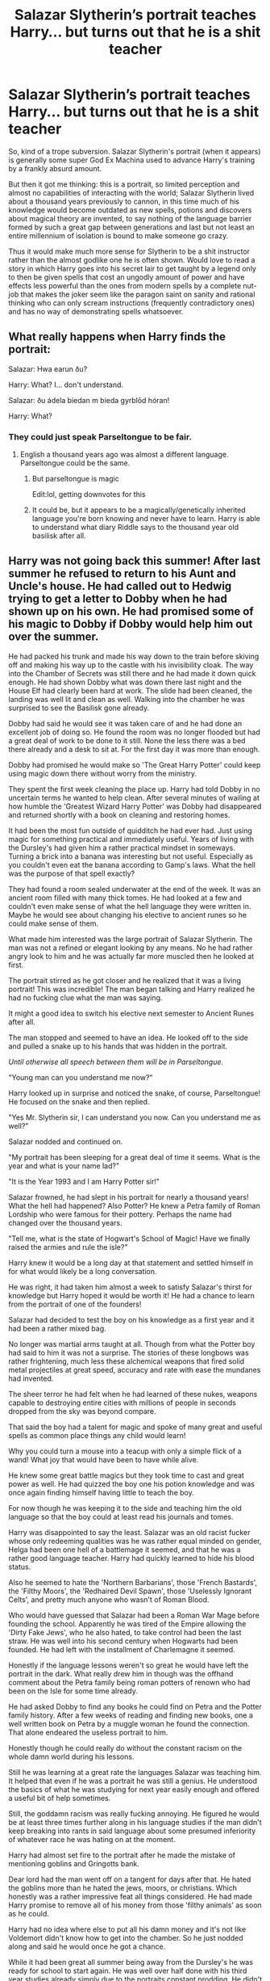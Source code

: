 #+TITLE: Salazar Slytherin’s portrait teaches Harry... but turns out that he is a shit teacher

* Salazar Slytherin’s portrait teaches Harry... but turns out that he is a shit teacher
:PROPERTIES:
:Author: JOKERRule
:Score: 26
:DateUnix: 1596953556.0
:DateShort: 2020-Aug-09
:FlairText: Prompt
:END:
So, kind of a trope subversion. Salazar Slytherin's portrait (when it appears) is generally some super God Ex Machina used to advance Harry's training by a frankly absurd amount.

But then it got me thinking: this is a portrait, so limited perception and almost no capabilities of interacting with the world; Salazar Slytherin lived about a thousand years previously to cannon, in this time much of his knowledge would become outdated as new spells, potions and discovers about magical theory are invented, to say nothing of the language barrier formed by such a great gap between generations and last but not least an entire millennium of isolation is bound to make someone go crazy.

Thus it would make much more sense for Slytherin to be a shit instructor rather than the almost godlike one he is often shown. Would love to read a story in which Harry goes into his secret lair to get taught by a legend only to then be given spells that cost an ungodly amount of power and have effects less powerful than the ones from modern spells by a complete nut-job that makes the joker seem like the paragon saint on sanity and rational thinking who can only scream instructions (frequently contradictory ones) and has no way of demonstrating spells whatsoever.


** What really happens when Harry finds the portrait:

Salazar: Hwa earun ðu?

Harry: What? I... don't understand.

Salazar: ðu ádela biedan m bieda gyrblōd hóran!

Harry: What?
:PROPERTIES:
:Author: KonoCrowleyDa
:Score: 19
:DateUnix: 1596993796.0
:DateShort: 2020-Aug-09
:END:

*** They could just speak Parseltongue to be fair.
:PROPERTIES:
:Author: haloraptor
:Score: 9
:DateUnix: 1597002754.0
:DateShort: 2020-Aug-10
:END:

**** English a thousand years ago was almost a different language. Parseltongue could be the same.
:PROPERTIES:
:Author: TheVoteMote
:Score: 8
:DateUnix: 1597011739.0
:DateShort: 2020-Aug-10
:END:

***** But parseltongue is magic

Edit:lol, getting downvotes for this
:PROPERTIES:
:Author: hungrybluefish
:Score: 12
:DateUnix: 1597027619.0
:DateShort: 2020-Aug-10
:END:


***** It could be, but it appears to be a magically/genetically inherited language you're born knowing and never have to learn. Harry is able to understand what diary Riddle says to the thousand year old basilisk after all.
:PROPERTIES:
:Author: haloraptor
:Score: 4
:DateUnix: 1597055561.0
:DateShort: 2020-Aug-10
:END:


** Harry was not going back this summer! After last summer he refused to return to his Aunt and Uncle's house. He had called out to Hedwig trying to get a letter to Dobby when he had shown up on his own. He had promised some of his magic to Dobby if Dobby would help him out over the summer.

He had packed his trunk and made his way down to the train before skiving off and making his way up to the castle with his invisibility cloak. The way into the Chamber of Secrets was still there and he had made it down quick enough. He had shown Dobby what was down there last night and the House Elf had clearly been hard at work. The slide had been cleaned, the landing was well lit and clean as well. Walking into the chamber he was surprised to see the Basilisk gone already.

Dobby had said he would see it was taken care of and he had done an excellent job of doing so. He found the room was no longer flooded but had a great deal of work to be done to it still. None the less there was a bed there already and a desk to sit at. For the first day it was more than enough.

Dobby had promised he would make so 'The Great Harry Potter' could keep using magic down there without worry from the ministry.

They spent the first week cleaning the place up. Harry had told Dobby in no uncertain terms he wanted to help clean. After several minutes of wailing at how humble the 'Greatest Wizard Harry Potter' was Dobby had disappeared and returned shortly with a book on cleaning and restoring homes.

It had been the most fun outside of quidditch he had ever had. Just using magic for something practical and immediately useful. Years of living with the Dursley's had given him a rather practical mindset in someways. Turning a brick into a banana was interesting but not useful. Especially as you couldn't even eat the banana according to Gamp's laws. What the hell was the purpose of that spell exactly?

They had found a room sealed underwater at the end of the week. It was an ancient room filled with many thick tomes. He had looked at a few and couldn't even make sense of what the hell language they were written in. Maybe he would see about changing his elective to ancient runes so he could make sense of them.

What made him interested was the large portrait of Salazar Slytherin. The man was not a refined or elegant looking by any means. No he had rather angry look to him and he was actually far more muscled then he looked at first.

The portrait stirred as he got closer and he realized that it was a living portrait! This was incredible! The man began talking and Harry realized he had no fucking clue what the man was saying.

It might a good idea to switch his elective next semester to Ancient Runes after all.

The man stopped and seemed to have an idea. He looked off to the side and pulled a snake up to his hands that was hidden in the portrait.

/Until otherwise all speech between them will be in Parseltongue./

"Young man can you understand me now?"

Harry looked up in surprise and noticed the snake, of course, Parseltongue! He focused on the snake and then replied.

"Yes Mr. Slytherin sir, I can understand you now. Can you understand me as well?"

Salazar nodded and continued on.

"My portrait has been sleeping for a great deal of time it seems. What is the year and what is your name lad?"

"It is the Year 1993 and I am Harry Potter sir!"

Salazar frowned, he had slept in his portrait for nearly a thousand years! What the hell had happened? Also Potter? He knew a Petra family of Roman Lordship who were famous for their pottery. Perhaps the name had changed over the thousand years.

"Tell me, what is the state of Hogwart's School of Magic! Have we finally raised the armies and rule the isle?"

Harry knew it would be a long day at that statement and settled himself in for what would likely be a long conversation.

He was right, it had taken him almost a week to satisfy Salazar's thirst for knowledge but Harry hoped it would be worth it! He had a chance to learn from the portrait of one of the founders!

Salazar had decided to test the boy on his knowledge as a first year and it had been a rather mixed bag.

No longer was martial arms taught at all. Though from what the Potter boy had said to him it was not a surprise. The stories of these longbows was rather frightening, much less these alchemical weapons that fired solid metal projectiles at great speed, accuracy and rate with ease the mundanes had invented.

The sheer terror he had felt when he had learned of these nukes, weapons capable to destroying entire cities with millions of people in seconds dropped from the sky was beyond compare.

That said the boy had a talent for magic and spoke of many great and useful spells as common place things any child would learn!

Why you could turn a mouse into a teacup with only a simple flick of a wand! What joy that would have been to have while alive.

He knew some great battle magics but they took time to cast and great power as well. He had quizzed the boy one his potion knowledge and was once again finding himself having little to teach the boy.

For now though he was keeping it to the side and teaching him the old language so that the boy could at least read his journals and tomes.

Harry was disappointed to say the least. Salazar was an old racist fucker whose only redeeming qualities was he was rather equal minded on gender, Helga had been one hell of a battlemage it seemed, and that he was a rather good language teacher. Harry had quickly learned to hide his blood status.

Also he seemed to hate the 'Northern Barbarians', those 'French Bastards', the 'Filthy Moors', the 'Redhaired Devil Spawn', those 'Uselessly Ignorant Celts', and pretty much anyone who wasn't of Roman Blood.

Who would have guessed that Salazar had been a Roman War Mage before founding the school. Apparently he was tired of the Empire allowing the 'Dirty Fake Jews', who he also hated, to take control had been the last straw. He was well into his second century when Hogwarts had been founded. He had left with the installment of Charlemagne it seemed.

Honestly if the language lessons weren't so great he would have left the portrait in the dark. What really drew him in though was the offhand comment about the Petra family being roman potters of renown who had been on the Isle for some time already.

He had asked Dobby to find any books he could find on Petra and the Potter family history. After a few weeks of reading and finding new books, one a well written book on Petra by a muggle woman he found the connection. That alone endeared the useless portrait to him.

Honestly though he could really do without the constant racism on the whole damn world during his lessons.

Still he was learning at a great rate the languages Salazar was teaching him. It helped that even if he was a portrait he was still a genius. He understood the basics of what he was studying for next year easily enough and offered a useful bit of help sometimes.

Still, the goddamn racism was really fucking annoying. He figured he would be at least three times further along in his language studies if the man didn't keep breaking into rants in said language about some presumed inferiority of whatever race he was hating on at the moment.

Harry had almost set fire to the portrait after he made the mistake of mentioning goblins and Gringotts bank.

Dear lord had the man went off on a tangent for days after that. He hated the goblins more than he hated the jews, moors, or christians. Which honestly was a rather impressive feat all things considered. He had made Harry promise to remove all of his money from those 'filthy animals' as soon as he could.

Harry had no idea where else to put all his damn money and it's not like Voldemort didn't know how to get into the chamber. So he just nodded along and said he would once he got a chance.

While it had been great all summer being away from the Dursley's he was ready for school to start again. He was well over half done with his third year studies already simply due to the portraits constant prodding. He didn't change over to ancient runes and he had a much better teacher he figured.

Dobby had more than a few times helped him sneak out of he castle and stretch his legs in the forest. Which had been farmland in the days of Salazar it seemed. Shit changes over a thousand years, go figure.

Dobby had been an even greater help getting his letter before it was sent out and doing his school shopping for him. He planned to just mingle in with the crowd on the opening feast this year and skip the train ride altogether.

That had worked out well though he did have to say he had been especially tired after sleeping poorly the night before and had slept the whole train ride through. He had apologized that they couldn't find him but he had been dogged tired.

It had worked well enough, though he did keep finding himself from having to correct Hermione on her homework for ancient runes. She had an absolutely horrible accent, it sounded like a french dog throwing up after eating a barrel of rocks.

That was another thing, Salazar had rubbed off on him and he found himself having to check his words as he was constantly talking shit about everyone except for Romans.

Hermione had not taken to being called a 'dirty vampire cult loving christian she demon' well at all. Oh well, whatever.
:PROPERTIES:
:Author: Michal_Riley
:Score: 7
:DateUnix: 1597108353.0
:DateShort: 2020-Aug-11
:END:


** This. It makes me crazy the way some fics depict the teaching of thousand-year-old magic as so vastly superior to modern magic like somehow they started at the peak of magical knowledge and have declined slowly to the present-day level. That isn't how it works.

I'd love to see a fic where one of the founders shows up and is astonished at what modern wix can do!
:PROPERTIES:
:Author: DinoAnkylosaurus
:Score: 13
:DateUnix: 1596990993.0
:DateShort: 2020-Aug-09
:END:

*** I get where you're coming from, but that's exactly how it works in many settings.

Lost ancient knowledge and older is better and fading magic are very common tropes.

Canon doesn't really do it, but there's enough for the fandom to feed on. Merlin is sort of revered. Founders kinda are as well, to a lesser extent. The founders had legendary magical artifacts. The greatest alchemy achievement by far was done by really old people. Hogwarts is one of the greatest magical places in the world, built long ago. The deathly hallows are ancient.
:PROPERTIES:
:Author: TheVoteMote
:Score: 8
:DateUnix: 1597011613.0
:DateShort: 2020-Aug-10
:END:

**** Oh, I'm familiar enough with the trope in general. Idon't mind it when it's done well, but too often it's used to justify giving the lead character Amazing Cosmic Powers... oops, sorry, wrong story there.. fantastical magical abilities that could no way be justified otherwise. It's almost as bad as the trope where Harry takes a self defense classes over the summer and ends up with a martial arts black belt or three.

It's one thing to have a certain set of information lost - a potion or spell, or even a particular group or type of them. It is something else entirely to have everything from the prior age be superior unless there's been a dark age, or some other reason is given for the loss of knowledge, between then and the current age.
:PROPERTIES:
:Author: DinoAnkylosaurus
:Score: 6
:DateUnix: 1597015317.0
:DateShort: 2020-Aug-10
:END:


*** Can't remember the name, but there was a Harry reincarnated as Slytherin that did this. He spent his most of his Dursley years drinking in muggle advancements before saying 'screw this' and apparating to the Chamber of Secrets. He just kinda hung around the castle for the summer devouring the library and the status of modern magic. He was particularly impressed with a disillusionment charm. Once students arrived he recognized his old friend Godric (a 1st year Cedric), who pointed out modern brooms were VERY different from their ancient death traps.
:PROPERTIES:
:Author: streakermaximus
:Score: 4
:DateUnix: 1597038235.0
:DateShort: 2020-Aug-10
:END:

**** Ok, that I am definitely going to have to read! Do you remember if it was ff.net or ao3?
:PROPERTIES:
:Author: DinoAnkylosaurus
:Score: 4
:DateUnix: 1597047180.0
:DateShort: 2020-Aug-10
:END:

***** Found it, Legacy linkffn(13255912)
:PROPERTIES:
:Author: streakermaximus
:Score: 4
:DateUnix: 1597127067.0
:DateShort: 2020-Aug-11
:END:

****** [[https://www.fanfiction.net/s/13255912/1/][*/Legacy/*]] by [[https://www.fanfiction.net/u/2740971/Izzyaro][/Izzyaro/]]

#+begin_quote
  Salazar Slytherin did not have an easy life, and he finally died alone after an argument with his dearest friends. Then he was reborn. Somehow. But life as the Boy Who Lived might be too much even for him. At least he doesn't have to do it alone.
#+end_quote

^{/Site/:} ^{fanfiction.net} ^{*|*} ^{/Category/:} ^{Harry} ^{Potter} ^{*|*} ^{/Rated/:} ^{Fiction} ^{T} ^{*|*} ^{/Chapters/:} ^{18} ^{*|*} ^{/Words/:} ^{62,270} ^{*|*} ^{/Reviews/:} ^{522} ^{*|*} ^{/Favs/:} ^{1,200} ^{*|*} ^{/Follows/:} ^{1,674} ^{*|*} ^{/Updated/:} ^{7/27} ^{*|*} ^{/Published/:} ^{4/8/2019} ^{*|*} ^{/id/:} ^{13255912} ^{*|*} ^{/Language/:} ^{English} ^{*|*} ^{/Genre/:} ^{Friendship/Drama} ^{*|*} ^{/Characters/:} ^{Harry} ^{P.,} ^{Cedric} ^{D.,} ^{Salazar} ^{S.,} ^{Godric} ^{G.} ^{*|*} ^{/Download/:} ^{[[http://www.ff2ebook.com/old/ffn-bot/index.php?id=13255912&source=ff&filetype=epub][EPUB]]} ^{or} ^{[[http://www.ff2ebook.com/old/ffn-bot/index.php?id=13255912&source=ff&filetype=mobi][MOBI]]}

--------------

*FanfictionBot*^{2.0.0-beta} | [[https://github.com/tusing/reddit-ffn-bot/wiki/Usage][Usage]]
:PROPERTIES:
:Author: FanfictionBot
:Score: 3
:DateUnix: 1597127083.0
:DateShort: 2020-Aug-11
:END:

******* Thank you!
:PROPERTIES:
:Author: DinoAnkylosaurus
:Score: 3
:DateUnix: 1597188161.0
:DateShort: 2020-Aug-12
:END:


***** Pretty sure it was ff.net
:PROPERTIES:
:Author: streakermaximus
:Score: 3
:DateUnix: 1597047652.0
:DateShort: 2020-Aug-10
:END:


**** That sounds amazing, if you find it I would love to read it. I will keep a look out for it, thanks for the share at least!
:PROPERTIES:
:Author: Michal_Riley
:Score: 2
:DateUnix: 1597102830.0
:DateShort: 2020-Aug-11
:END:

***** Found it, Legacy linkffn(13255912)
:PROPERTIES:
:Author: streakermaximus
:Score: 2
:DateUnix: 1597127072.0
:DateShort: 2020-Aug-11
:END:


** Is it actually common? I think I've only ever seen a portrait of Slytherin featured in one fic.
:PROPERTIES:
:Author: TheVoteMote
:Score: 4
:DateUnix: 1596990620.0
:DateShort: 2020-Aug-09
:END:

*** I know of at least four from the top of my head, potentially more, with only one being a one-shot.
:PROPERTIES:
:Author: JOKERRule
:Score: 2
:DateUnix: 1597020699.0
:DateShort: 2020-Aug-10
:END:
